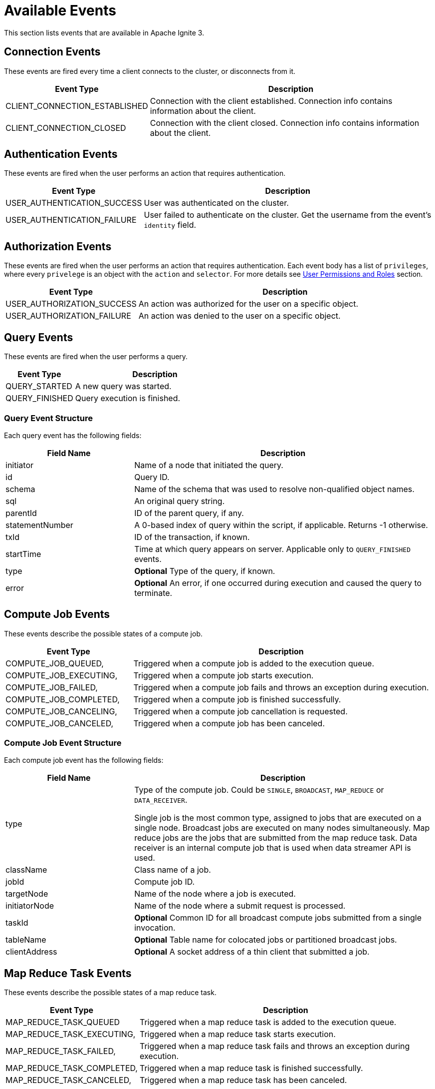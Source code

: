 // Licensed to the Apache Software Foundation (ASF) under one or more
// contributor license agreements.  See the NOTICE file distributed with
// this work for additional information regarding copyright ownership.
// The ASF licenses this file to You under the Apache License, Version 2.0
// (the "License"); you may not use this file except in compliance with
// the License.  You may obtain a copy of the License at
//
// http://www.apache.org/licenses/LICENSE-2.0
//
// Unless required by applicable law or agreed to in writing, software
// distributed under the License is distributed on an "AS IS" BASIS,
// WITHOUT WARRANTIES OR CONDITIONS OF ANY KIND, either express or implied.
// See the License for the specific language governing permissions and
// limitations under the License.
= Available Events

This section lists events that are available in Apache Ignite 3.

== Connection Events

These events are fired every time a client connects to the cluster, or disconnects from it.

[width="100%", cols="30%,70%",opts="header", stripes=none]
|=======
|Event Type
|Description

|CLIENT_CONNECTION_ESTABLISHED
|Connection with the client established. Connection info contains information about the client.


|CLIENT_CONNECTION_CLOSED
|Connection with the client closed. Connection info contains information about the client.
|=======

== Authentication Events

These events are fired when the user performs an action that requires authentication.

[width="100%", cols="30%,70%",opts="header", stripes=none]
|=======
|Event Type
|Description

|USER_AUTHENTICATION_SUCCESS
|User was authenticated on the cluster.

|USER_AUTHENTICATION_FAILURE
|User failed to authenticate on the cluster. Get the username from the event's `identity` field.

|=======


== Authorization Events

These events are fired when the user performs an action that requires authentication. Each event body has a list of `privileges`, where every `privelege` is an object with the `action` and `selector`. For more details see link:administrators-guide/security/permissions[User Permissions and Roles] section.


[width="100%", cols="30%,70%",opts="header", stripes=none]
|=======
|Event Type
|Description


|USER_AUTHORIZATION_SUCCESS
|An action was authorized for the user on a specific object.

|USER_AUTHORIZATION_FAILURE
|An action was denied to the user on a specific object.
|=======

== Query Events

These events are fired when the user performs a query.

[width="100%", cols="30%,70%",opts="header", stripes=none]
|=======
|Event Type
|Description


|QUERY_STARTED
|A new query was started.

|QUERY_FINISHED
|Query execution is finished.

|=======

=== Query Event Structure

Each query event has the following fields:

[width="100%", cols="30%,70%",opts="header", stripes=none]
|=======

|Field Name
|Description

|initiator
|Name of a node that initiated the query.

|id
|Query ID.

|schema
|Name of the schema that was used to resolve non-qualified object names.

|sql
|An original query string.

|parentId
|ID of the parent query, if any.

|statementNumber
|A 0-based index of query within the script, if applicable. Returns -1 otherwise.

|txId
|ID of the transaction, if known.

|startTime
|Time at which query appears on server. Applicable only to `QUERY_FINISHED` events.

|type
|*Optional* Type of the query, if known.

|error
|*Optional* An error, if one occurred during execution and caused the query to terminate.

|=======



== Compute Job Events

These events describe the possible states of a compute job.

[width="100%", cols="30%,70%",opts="header", stripes=none]
|=======

|Event Type
|Description

|COMPUTE_JOB_QUEUED,
|Triggered when a compute job is added to the execution queue.

|COMPUTE_JOB_EXECUTING,
|Triggered when a compute job starts execution.

|COMPUTE_JOB_FAILED,
|Triggered when a compute job fails and throws an exception during execution.

|COMPUTE_JOB_COMPLETED,
|Triggered when a compute job is finished successfully.

|COMPUTE_JOB_CANCELING,
|Triggered when a compute job cancellation is requested.

|COMPUTE_JOB_CANCELED,
|Triggered when a compute job has been canceled.

|=======

=== Compute Job Event Structure

Each compute job event has the following fields:

[width="100%", cols="30%,70%",opts="header", stripes=none]
|=======

|Field Name
|Description

|type
|Type of the compute job. Could be `SINGLE`, `BROADCAST`, `MAP_REDUCE` or `DATA_RECEIVER`.

Single job is the most common type, assigned to jobs that are executed on a single node. Broadcast jobs are executed on many nodes simultaneously. Map reduce jobs are the jobs that are submitted from the map reduce task. Data receiver is an internal compute job that is used when data streamer API is used.

|className
|Class name of a job.

|jobId
|Compute job ID.

|targetNode
|Name of the node where a job is executed.

|initiatorNode
|Name of the node where a submit request is processed.

|taskId
|*Optional* Сommon ID for all broadcast compute jobs submitted from a single invocation.

|tableName
|*Optional* Table name for colocated jobs or partitioned broadcast jobs.

|clientAddress
|*Optional* A socket address of a thin client that submitted a job.

|=======

== Map Reduce Task Events

These events describe the possible states of a map reduce task.

[width="100%", cols="30%,70%",opts="header", stripes=none]
|=======

|Event Type
|Description

|MAP_REDUCE_TASK_QUEUED
|Triggered when a map reduce task is added to the execution queue.

|MAP_REDUCE_TASK_EXECUTING,
|Triggered when a map reduce task starts execution.

|MAP_REDUCE_TASK_FAILED,
|Triggered when a map reduce task fails and throws an exception during execution.

|MAP_REDUCE_TASK_COMPLETED,
|Triggered when a map reduce task is finished successfully.

|MAP_REDUCE_TASK_CANCELED,
|Triggered when a map reduce task has been canceled.

|=======

=== Map Reduce Event Structure

Each task event has the following fields:

[width="100%", cols="30%,70%",opts="header", stripes=none]
|=======

|Field Name
|Description

|type
|Type of the task. Always is a `MAP_REDUCE` event type.

|className
|Class name of a task.

|taskId
|ID of a map reduce task.

|targetNode
|Name of the node where a task is executed.

|clientAddress
|*Optional* A socket address of a thin client that submitted a task.

|=======

